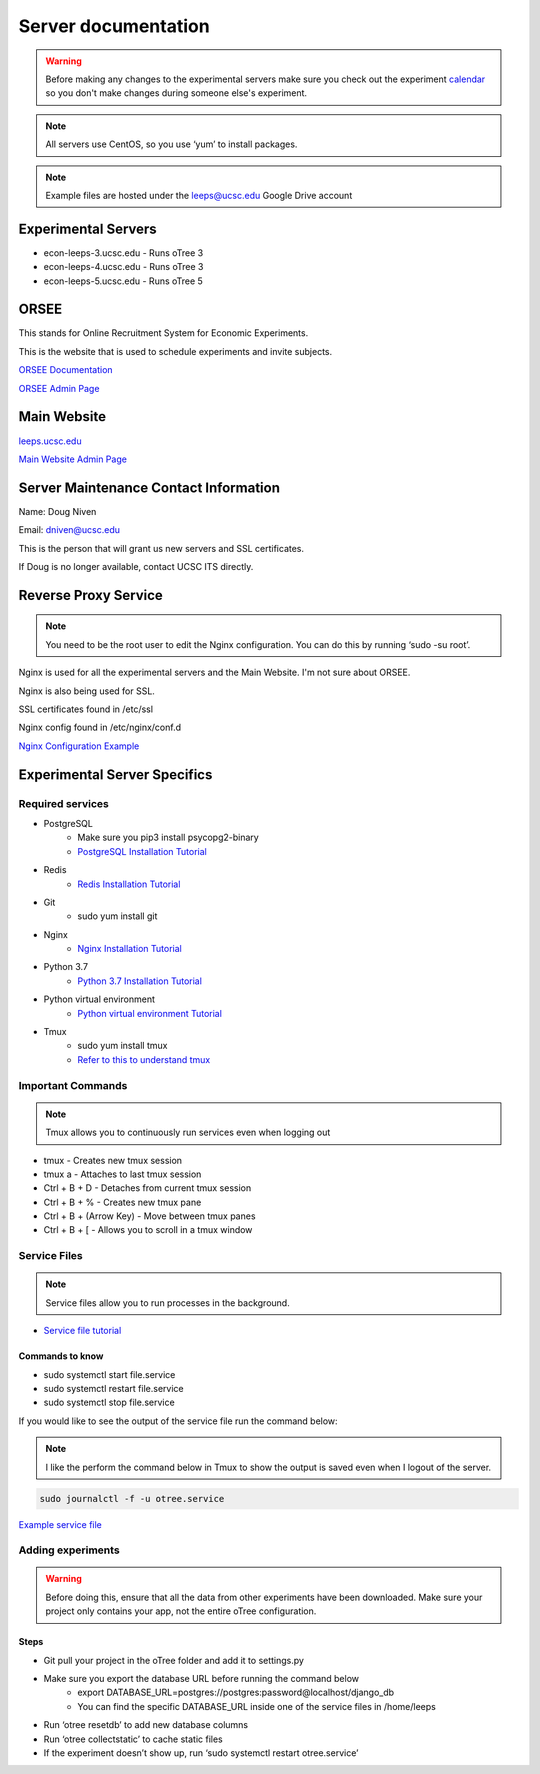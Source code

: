 .. _server:

Server documentation
=====================

.. warning::
    Before making any changes to the experimental servers 
    make sure you check out the experiment `calendar <https://econlab.ucsc.edu/public/show_calendar.php/>`_ 
    so you don't make changes during someone else's experiment.

.. note::
    All servers use CentOS, so you use ‘yum’ to install packages.

.. note::
    Example files are hosted under the leeps@ucsc.edu Google Drive account

Experimental Servers
--------------------
* econ-leeps-3.ucsc.edu - Runs oTree 3
* econ-leeps-4.ucsc.edu - Runs oTree 3
* econ-leeps-5.ucsc.edu - Runs oTree 5

ORSEE
------
This stands for Online Recruitment System for Economic Experiments.

This is the website that is used to schedule experiments and invite subjects.

`ORSEE Documentation <http://www.orsee.org/web/>`_ 

`ORSEE Admin Page <https://econlab.ucsc.edu/admin/>`_ 


Main Website
-------------
`leeps.ucsc.edu <https://leeps.ucsc.edu/home/>`_ 

`Main Website Admin Page <https://leeps.ucsc.edu/admin/>`_ 


Server Maintenance Contact Information
----------------------------------------
Name: Doug Niven

Email: dniven@ucsc.edu

This is the person that will grant us new servers and SSL certificates.

If Doug is no longer available, contact UCSC ITS directly.


Reverse Proxy Service 
----------------------------------------
.. note::
    You need to be the root user to edit the Nginx configuration. You can do this by running ‘sudo -su root’.

Nginx is used for all the experimental servers and the Main Website. I'm not sure about ORSEE.

Nginx is also being used for SSL.

SSL certificates found in /etc/ssl 

Nginx config found in /etc/nginx/conf.d 

`Nginx Configuration Example <https://drive.google.com/file/d/17QIHpkjuK30eKnswYESwlwoccxd_T70X/view?usp=sharing>`_ 


Experimental Server Specifics
------------------------------

Required services
******************
* PostgreSQL
   * Make sure you pip3 install psycopg2-binary
   * `PostgreSQL Installation Tutorial <https://www.hostinger.com/tutorials/how-to-install-postgresql-on-centos-7/>`_
* Redis
   * `Redis Installation Tutorial <https://linuxize.com/post/how-to-install-and-configure-redis-on-centos-7/>`_
* Git
   * sudo yum install git
* Nginx
   * `Nginx Installation Tutorial <https://www.digitalocean.com/community/tutorials/how-to-install-nginx-on-centos-7>`_
* Python 3.7
   * `Python 3.7 Installation Tutorial <https://tecadmin.net/install-python-3-7-on-centos/>`_
* Python virtual environment
   * `Python virtual environment Tutorial <https://packaging.python.org/guides/installing-using-pip-and-virtual-environments/>`_
* Tmux
   * sudo yum install tmux
   * `Refer to this to understand tmux <https://tmuxcheatsheet.com/>`_

Important Commands
*******************

.. note::
    Tmux allows you to continuously run services even when logging out

* tmux - Creates new tmux session
* tmux a - Attaches to last tmux session
* Ctrl + B + D - Detaches from current tmux session
* Ctrl + B + % - Creates new tmux pane
* Ctrl + B + (Arrow Key) - Move between tmux panes 
* Ctrl + B + [ - Allows you to scroll in a tmux window

Service Files
**************

.. note::
    Service files allow you to run processes in the background.

* `Service file tutorial <https://www.shubhamdipt.com/blog/how-to-create-a-systemd-service-in-linux/>`_  

Commands to know
```````````````````
* sudo systemctl start file.service
* sudo systemctl restart file.service
* sudo systemctl stop file.service

If you would like to see the output of the service file run the command below:

.. note::
    I like the perform the command below in Tmux to show the output is saved even when I logout of the server.

.. code-block:: bash

    sudo journalctl -f -u otree.service

`Example service file <https://drive.google.com/file/d/13N89xUwcoNPd65XAkDuOG_-gQejAeIeu/view?usp=sharing>`_


Adding experiments
*******************
.. warning::
    Before doing this, ensure that all the data from other experiments have been downloaded.
    Make sure your project only contains your app, not the entire oTree configuration.

Steps
`````
* Git pull your project in the oTree folder and add it to settings.py
* Make sure you export the database URL before running the command below
   * export DATABASE_URL=postgres://postgres:password@localhost/django_db 
   * You can find the specific DATABASE_URL inside one of the service files in /home/leeps
* Run ‘otree resetdb’ to add new database columns
* Run ‘otree collectstatic’ to cache static files
* If the experiment doesn’t show up, run ‘sudo systemctl restart otree.service’  



